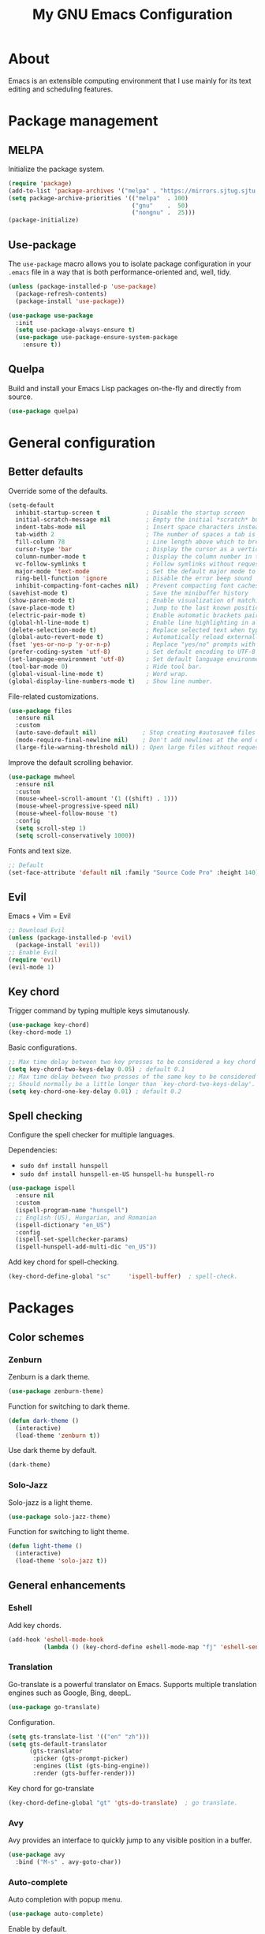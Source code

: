 #+TITLE: My GNU Emacs Configuration

* About

Emacs is an extensible computing environment that I use mainly for its text editing and scheduling features.

* Package management

** MELPA

Initialize the package system.

#+begin_src emacs-lisp
  (require 'package)
  (add-to-list 'package-archives '("melpa" . "https://mirrors.sjtug.sjtu.edu.cn/emacs-elpa/melpa/"))
  (setq package-archive-priorities '(("melpa"  . 100)
                                     ("gnu"    .  50)
                                     ("nongnu" .  25)))
  (package-initialize)
#+end_src

** Use-package

The ~use-package~ macro allows you to isolate package configuration in your ~.emacs~ file in a way that is both performance-oriented and, well, tidy.

#+begin_src emacs-lisp
  (unless (package-installed-p 'use-package)
    (package-refresh-contents)
    (package-install 'use-package))

  (use-package use-package
    :init
    (setq use-package-always-ensure t)
    (use-package use-package-ensure-system-package
      :ensure t))
#+end_src

** Quelpa

Build and install your Emacs Lisp packages on-the-fly and directly from source.

#+begin_src emacs-lisp
  (use-package quelpa)
#+end_src

* General configuration
** Better defaults

Override some of the defaults.

#+begin_src emacs-lisp
  (setq-default
    inhibit-startup-screen t             ; Disable the startup screen
    initial-scratch-message nil          ; Empty the initial *scratch* buffer
    indent-tabs-mode nil                 ; Insert space characters instead of tabs
    tab-width 2                          ; The number of spaces a tab is equal to
    fill-column 78                       ; Line length above which to break a line
    cursor-type 'bar                     ; Display the cursor as a vertical bar
    column-number-mode t                 ; Display the column number in the mode line
    vc-follow-symlinks t                 ; Follow symlinks without requesting confirmation
    major-mode 'text-mode                ; Set the default major mode to text-mode
    ring-bell-function 'ignore           ; Disable the error beep sound
    inhibit-compacting-font-caches nil)  ; Prevent compacting font caches during garbage collection
  (savehist-mode t)                      ; Save the minibuffer history
  (show-paren-mode t)                    ; Enable visualization of matching parens
  (save-place-mode t)                    ; Jump to the last known position when reopening a file
  (electric-pair-mode t)                 ; Enable automatic brackets pairing
  (global-hl-line-mode t)                ; Enable line highlighting in all buffers
  (delete-selection-mode t)              ; Replace selected text when typing
  (global-auto-revert-mode t)            ; Automatically reload externally modified files
  (fset 'yes-or-no-p 'y-or-n-p)          ; Replace "yes/no" prompts with "y/n"
  (prefer-coding-system 'utf-8)          ; Set default encoding to UTF-8
  (set-language-environment 'utf-8)      ; Set default language environment to UTF-8
  (tool-bar-mode 0)                      ; Hide tool bar.
  (global-visual-line-mode t)            ; Word wrap.
  (global-display-line-numbers-mode t)   ; Show line number.

#+end_src

File-related customizations.

#+begin_src emacs-lisp
  (use-package files
    :ensure nil
    :custom
    (auto-save-default nil)             ; Stop creating #autosave# files
    (mode-require-final-newline nil)    ; Don't add newlines at the end of files
    (large-file-warning-threshold nil)) ; Open large files without requesting confirmation
#+end_src

Improve the default scrolling behavior.

#+begin_src emacs-lisp
  (use-package mwheel
    :ensure nil
    :custom
    (mouse-wheel-scroll-amount '(1 ((shift) . 1)))
    (mouse-wheel-progressive-speed nil)
    (mouse-wheel-follow-mouse 't)
    :config
    (setq scroll-step 1)
    (setq scroll-conservatively 1000))
#+end_src

Fonts and text size.

#+begin_src emacs-lisp
  ;; Default
  (set-face-attribute 'default nil :family "Source Code Pro" :height 140)
#+end_src

** Evil

Emacs + Vim = Evil

#+begin_src emacs-lisp
  ;; Download Evil
  (unless (package-installed-p 'evil)
    (package-install 'evil))
  ;; Enable Evil
  (require 'evil)
  (evil-mode 1)
#+end_src

** Key chord

Trigger command by typing multiple keys simutanously.

#+begin_src emacs-lisp
  (use-package key-chord)
  (key-chord-mode 1)
#+end_src

Basic configurations.

#+begin_src emacs-lisp
  ;; Max time delay between two key presses to be considered a key chord
  (setq key-chord-two-keys-delay 0.05) ; default 0.1
  ;; Max time delay between two presses of the same key to be considered a key chord.
  ;; Should normally be a little longer than `key-chord-two-keys-delay'.
  (setq key-chord-one-key-delay 0.01) ; default 0.2
#+end_src

** Spell checking

Configure the spell checker for multiple languages.

Dependencies:

- ~sudo dnf install hunspell~
- ~sudo dnf install hunspell-en-US hunspell-hu hunspell-ro~

#+begin_src emacs-lisp
  (use-package ispell
    :ensure nil
    :custom
    (ispell-program-name "hunspell")
    ;; English (US), Hungarian, and Romanian
    (ispell-dictionary "en_US")
    :config
    (ispell-set-spellchecker-params)
    (ispell-hunspell-add-multi-dic "en_US"))
#+end_src

Add key chord for spell-checking.

#+begin_src emacs-lisp
  (key-chord-define-global "sc"     'ispell-buffer)  ; spell-check.
#+end_src

* Packages
** Color schemes
*** Zenburn

Zenburn is a dark theme.

#+begin_src emacs-lisp
  (use-package zenburn-theme)
#+end_src

Function for switching to dark theme.

#+begin_src emacs-lisp
  (defun dark-theme ()
    (interactive)
    (load-theme 'zenburn t))
#+end_src

Use dark theme by default.

#+begin_src emacs-lisp
  (dark-theme)
#+end_src

*** Solo-Jazz

Solo-jazz is a light theme.

#+begin_src emacs-lisp
  (use-package solo-jazz-theme)
#+end_src

Function for switching to light theme.

#+begin_src emacs-lisp
  (defun light-theme ()
    (interactive)
    (load-theme 'solo-jazz t))
#+end_src

** General enhancements

*** Eshell

Add key chords.

#+begin_src emacs-lisp
  (add-hook 'eshell-mode-hook 
            (lambda () (key-chord-define eshell-mode-map "fj" 'eshell-send-input)))
#+end_src

*** Translation

Go-translate is a powerful translator on Emacs. Supports multiple translation engines such as Google, Bing, deepL.

#+begin_src emacs-lisp
  (use-package go-translate)
#+end_src

Configuration.

#+begin_src emacs-lisp
  (setq gts-translate-list '(("en" "zh")))
  (setq gts-default-translator
        (gts-translator
         :picker (gts-prompt-picker)
         :engines (list (gts-bing-engine))
         :render (gts-buffer-render)))
#+end_src

Key chord for go-translate

#+begin_src emacs-lisp
  (key-chord-define-global "gt" 'gts-do-translate)  ; go translate.
#+end_src

*** Avy

Avy provides an interface to quickly jump to any visible position in a buffer.

#+begin_src emacs-lisp
  (use-package avy
    :bind ("M-s" . avy-goto-char))
#+end_src

*** Auto-complete

Auto completion with popup menu.

#+begin_src emacs-lisp
  (use-package auto-complete)
#+end_src

Enable by default.

#+begin_src emacs-lisp
  (ac-config-default)
#+end_src

Key chord for switch auto completion

#+begin_src emacs-lisp
  (key-chord-define-global "ac" 'auto-complete-mode)
#+end_src

*** Dashboard

Dashboard is an extensible Emacs startup screen.

#+begin_src emacs-lisp
  (use-package dashboard
    :after all-the-icons
    :config
    (dashboard-setup-startup-hook)
    :custom
    (dashboard-items '((recents  . 5)
                       (projects . 5)
                       (agenda   . 5)))
    (dashboard-set-footer nil)
    (dashboard-set-init-info t)
    (dashboard-center-content t)
    (dashboard-set-file-icons t)
    (dashboard-set-heading-icons t)
    (dashboard-startup-banner 'logo))
#+end_src

*** Dired

Dired provides a convenient way to manage files and directories inside Emacs.

#+begin_src emacs-lisp
  (use-package dired
    :ensure nil
    :after all-the-icons-dired
    :bind ("C-x C-j"  . dired-jump)
    :hook (dired-mode . all-the-icons-dired-mode)
    :custom
    (dired-auto-revert-buffer t)
    (dired-listing-switches "-agho --group-directories-first"))

  (use-package dired-narrow
    :after dired
    :bind (:map dired-mode-map
                ("/" . dired-narrow)))

  (use-package dired-subtree
    :after dired
    :bind (:map dired-mode-map
                ("<backtab>" . dired-subtree-cycle)
                ("<tab>"     . dired-subtree-toggle)))

  (use-package all-the-icons-dired
    :after all-the-icons)
#+end_src

*** Doom modeline

Doom modeline is a modeline for GNU Emacs inspired by the Doom theme collection.

#+begin_src emacs-lisp
  (use-package doom-modeline
    :after all-the-icons
    :init
    (doom-modeline-mode)
    :custom
    (doom-modeline-mu4e t)
    (doom-modeline-height 38))
#+end_src

*** Duplicate thing

A package to duplicate current line and selection.

#+begin_src emacs-lisp
  (use-package duplicate-thing
    :preface
    (defun king/duplicate-thing-custom ()
      (interactive)
      (save-mark-and-excursion (duplicate-thing 1))
      (next-line))
    :bind ("C-S-d" . king/duplicate-thing-custom))
#+end_src

*** Editorconfig

EditorConfig helps developers define consistent coding styles across various editors and IDEs.

#+begin_src emacs-lisp
  (use-package editorconfig
    :defer t
    :init
    (editorconfig-mode))
#+end_src

*** Emmet

Emmet is a web-developer's toolkit.

#+begin_src emacs-lisp
  (use-package emmet-mode
    :hook ((web-mode css-mode) . emmet-mode))
#+end_src

*** Exec path

Exec path helps ensure that environment variables inside Emacs look the same as in the user's shell.

#+begin_src emacs-lisp
  (use-package exec-path-from-shell
    :init
    (setq exec-path-from-shell-arguments nil)
    :config
    (exec-path-from-shell-initialize))
#+end_src

*** Expand region

Expand region expands the selected region by semantic units.

#+begin_src emacs-lisp
  (use-package expand-region
    :bind ("C-=" . er/expand-region))
#+end_src

*** Helpful

Helpful improves the built-in Emacs help system by providing more contextual information.

#+begin_src emacs-lisp
  (use-package helpful
    :bind
    ([remap describe-key]      . helpful-key)
    ([remap describe-command]  . helpful-command)
    ([remap describe-variable] . helpful-variable)
    ([remap describe-function] . helpful-callable))
#+end_src

*** Ibuffer

Ibuffer is a built-in replacement for ~list-buffers~.

#+begin_src emacs-lisp
  (use-package ibuffer
    :ensure nil
    :bind ("C-x C-b" . ibuffer))

  (use-package ibuffer-projectile
    :hook (ibuffer . (lambda ()
                       (ibuffer-projectile-set-filter-groups)
                       (unless (eq ibuffer-sorting-mode 'alphabetic)
                         (ibuffer-do-sort-by-alphabetic)))))

  (use-package all-the-icons-ibuffer
    :after (all-the-icons ibuffer)
    :hook (ibuffer-mode . all-the-icons-ibuffer-mode))
#+end_src

*** Icons

A library for inserting developer icons.

#+begin_src emacs-lisp
  (use-package all-the-icons
    :config
    (unless (find-font (font-spec :name "all-the-icons"))
      (all-the-icons-install-fonts t))
    (setq all-the-icons-scale-factor 1))
#+end_src

*** Indent guides

Highlight the indentation level in Emacs buffers.

#+begin_src emacs-lisp
  (use-package highlight-indent-guides
    :hook (prog-mode . highlight-indent-guides-mode)
    :custom
    (highlight-indent-guides-responsive 'top)
    (highlight-indent-guides-method 'character))
#+end_src

*** Magit

Magit is a Git interface for Emacs.

#+begin_src emacs-lisp
  (use-package magit
    :bind ("C-c g" . magit-status))
#+end_src

*** Move text

A package to move current line or region.

#+begin_src emacs-lisp
  (use-package move-text
    :bind (("M-p" . move-text-up)
           ("M-n" . move-text-down))
    :config
    (move-text-default-bindings))
#+end_src

*** Nov

A feature-rich EPUB reading mode for Emacs.

NOTE: ~unzip~ is prerequisite.

#+begin_src emacs-lisp
  (use-package nov
    :mode ("\\.epub\\'" . nov-mode)
    :custom (nov-text-width t))
#+end_src

*** Olivetti

Olivetti is a package designed to create a distraction-free writing environment.

#+begin_src emacs-lisp
  (use-package olivetti
    :hook ((org-mode          . olivetti-mode)
           (nov-mode          . olivetti-mode)
           (markdown-mode     . olivetti-mode)
           (mu4e-view-mode    . olivetti-mode)
           (elfeed-show-mode  . olivetti-mode)
           (mu4e-compose-mode . olivetti-mode))
    :custom
    (olivetti-body-width 100))
#+end_src

*** Projectile

Projectile is a project interaction library for Emacs.

#+begin_src emacs-lisp
  (use-package projectile
    :init
    (projectile-mode)
    :bind ("C-c p" . projectile-command-map))
#+end_src

*** Rainbow delimiters

Rainbow delimiters highlights delimiters such as parentheses, brackets or braces according to their depth.

#+begin_src emacs-lisp
  (use-package rainbow-delimiters
    :hook (prog-mode . rainbow-delimiters-mode))
#+end_src

*** Rainbow mode

Rainbow mode colorizes strings that represent color names or hex color values.

#+begin_src emacs-lisp
  (use-package rainbow-mode
    :hook (prog-mode . rainbow-mode))
#+end_src

*** Super save

Super save automatically saves buffers when switching to a different application.

#+begin_src emacs-lisp
  (use-package super-save
    :defer t
    :init
    (super-save-mode)
    :custom
    (super-save-exclude '("private.org"))
    ;; Disable auto-saving for remote files
    (super-save-remote-files nil))
#+end_src

*** Try

Try is a package that allows to try out Emacs packages without installing them.

#+begin_src emacs-lisp
  (use-package try
    :defer t)
#+end_src

*** Vertico

Vertico helps to rapidly complete file names, buffer names, or any other Emacs interactions requiring selecting an item from a list of possible choices.

#+begin_src emacs-lisp
  (use-package vertico
    :init
    (vertico-mode)
    :custom
    (vertico-cycle t))

  (use-package vertico-directory
    :ensure nil
    :after vertico
    :bind (:map vertico-map
                ("RET"   . vertico-directory-enter)
                ("DEL"   . vertico-directory-delete-char)
                ("M-DEL" . vertico-directory-delete-word))
    :hook (rfn-eshadow-update-overlay . vertico-directory-tidy))

  (use-package orderless
    :custom
    (completion-styles '(orderless basic))
    (completion-category-overrides '((file (styles basic partial-completion)))))

  (use-package marginalia
    :init
    (marginalia-mode)
    :custom
    (marginalia-align 'right))

  (use-package all-the-icons-completion
    :after (all-the-icons marginalia)
    :init
    (all-the-icons-completion-mode))

  (use-package consult
    :bind (("C-s"   . consult-line)
           ("C-x b" . consult-buffer)))
#+end_src

*** Web mode

Major mode for editing web templates.

#+begin_src emacs-lisp
  (use-package web-mode
    :mode "\\.html\\'"
    :custom
    (web-mode-attr-indent-offset 2)
    (web-mode-enable-css-colorization t)
    (web-mode-enable-auto-closing t)
    (web-mode-markup-indent-offset 2)
    (web-mode-css-indent-offset 2)
    (web-mode-code-indent-offset 2)
    (web-mode-enable-current-element-highlight t))
#+end_src

*** Which key

An Emacs package that displays available keybindings in a panel. For example, if you enter ~CTRL-x~ and wait for a second, the panel will expand with all of the available key bindings that follow ~CTRL-x~.

#+begin_src emacs-lisp
  (use-package which-key
    :defer t
    :init
    (which-key-mode)
    :custom
    (which-key-idle-delay 1))
#+end_src

** Languages

*** Markdown

Major mode for editing Markdown files.

#+begin_src emacs-lisp
  (use-package markdown-mode
    :init
    (setq markdown-command "multimarkdown")
    :mode (("README\\.md\\'" . gfm-mode)
           ("\\.md\\'"       . markdown-mode)
           ("\\.markdown\\'" . markdown-mode)))
#+end_src

*** Python

Major mode for editing Python files.

#+begin_src emacs-lisp
  (use-package python-mode
    :mode "\\.py\\'")
#+end_src

Add key chords for Python (c.f. https://stackoverflow.com/a/23263217/1218716).

#+begin_src emacs-lisp
  (add-hook 'python-mode-hook 
            (lambda () (key-chord-define python-mode-map "pb" 'python-shell-send-buffer)))
  (add-hook 'python-mode-hook 
            (lambda () (key-chord-define python-mode-map "pr" 'python-shell-send-region)))
  (add-hook 'python-mode-hook 
            (lambda () (key-chord-define python-mode-map "ps" 'python-shell-send-statement)))
#+end_src

*** Haskell

Major mode for editing Haskell files.

#+begin_src emacs-lisp
  (use-package haskell-mode
    :mode "\\.hs\\'")
#+end_src

*** Agda

Running ~agda-mode setup~ in terminal will add the following code in the dot-emacs file.

#+begin_src emacs-lisp
  (load-file (let ((coding-system-for-read 'utf-8))
                  (shell-command-to-string "agda-mode locate")))
#+end_src

Auto-load ~agda2-mode~ for ~.agda~ and ~.lagda.md~. CAUTION: Because of extension confliction with markdown, this section shall be after the "Markdown" section.

#+begin_src emacs-lisp
  (setq auto-mode-alist
     (append
       '(("\\.agda\\'" . agda2-mode)
         ("\\.lagda.md\\'" . agda2-mode))
       auto-mode-alist))
#+end_src

Input unicode. TODO: Hook won't work!

#+begin_src emacs-lisp
  (add-hook 'agda2-mode-hook
     (lambda () (set-input-method "Agda")))
#+end_src

*** HTML

Automatically rename paired HTML/XML tag.

#+begin_src emacs-lisp
  (use-package auto-rename-tag
    :hook (web-mode . auto-rename-tag-mode))
#+end_src

*** JavaScript

Improved JavaScript editing mode.

#+begin_src emacs-lisp
  (use-package js2-mode
    :mode "\\.jsx?\\'")
#+end_src

*** JSON

Major mode for editing JSON files.

#+begin_src emacs-lisp
  (use-package json-mode
    :mode "\\.json\\'"
    :preface
    (defun king/json-mode-before-save-hook ()
      (when (eq major-mode 'json-mode)
        (json-pretty-print-buffer)))
    :hook (before-save . king/json-mode-before-save-hook))
#+end_src

* Custom input methods
** IAST

The International Alphabet of Sanskrit Transliteration (IAST) is a transliteration scheme that allows the lossless romanisation of Indic scripts as employed by Sanskrit and related Indic languages.

#+begin_src emacs-lisp
  (quail-define-package
    "iast-postfix" "UTF-8" "InR<" t
    "Input method for Indic transliteration with postfix modifiers.

       Long vowels are dealt with by doubling.

       |                  | postfix | examples             |
       |------------------+---------+----------------------|
       | macron           |         | aa  -> ā    ee  -> ē |
       | diacritic below  | .       | d.  -> ḍ    rr. -> ṝ |
       | diacritic above  | '       | s'  -> ś    n'  -> ṅ |
       | tilde            | ~       | n~  -> ñ             |
    "
    nil t nil nil nil nil nil nil nil nil t)

  (quail-define-rules
    ;; long vowels
    ("aa" "ā")
    ("ii" "ī")
    ("uu" "ū")
    ("rr." "ṝ")
    ("ee" "ē")
    ("oo" "ō")
  
    ;; dot below
    ("r." "ṛ")
    ("l." "ḷ")
    ("m." "ṃ")
    ("h." "ḥ")
    ("t." "ṭ")
    ("d." "ḍ")
    ("n." "ṇ")
    ("s." "ṣ")
    
    ;; diacritic above
    ("n'" "ṅ")
    ("s'" "ś")
    ("n~" "ñ")
  )
#+end_src

* Custom key bindings

#+begin_src emacs-lisp
  (global-unset-key (kbd "C-z"))               ; Disable C-z
  (global-set-key (kbd "C-;") 'comment-line)   ; Bind C-; to comment-line
  (global-set-key (kbd "M-o") 'other-window)   ; Bind M-o to other-window
  (global-set-key (kbd "M-z") 'zap-up-to-char) ; Bind M-z to zap-up-to-char instead of zap-to-char
#+end_src

* Custom key chords

Basic key chords are below. Mode-specific key chords are defined in each mode.

Use acronyms for naming key chords, or leave a comment otherwise.

#+begin_src emacs-lisp
  ;; buffer
  (key-chord-define-global "bl"     'switch-to-buffer)  ; buffer list.
  (key-chord-define-global "bs"     'save-buffer)
  (key-chord-define-global "zi"     'text-scale-increase)  ; zoom in.
  (key-chord-define-global "zo"     'text-scale-decrease)  ; zoom out.
  (key-chord-define-global "wr"     'visual-line-mode)  ; word wrap.
  ;; file
  (key-chord-define-global "fb"     'find-file)  ; find buffer.
  (key-chord-define-global "kb"     'kill-buffer)
  ;; window
  (key-chord-define-global "ow"     'other-window)
  ;; move
  (key-chord-define-global "gl"     'goto-line)
  (key-chord-define-global "gp"     'goto-last-change)  ; goto previous.
  (key-chord-define-global "fw"     'forward-word)
  (key-chord-define-global "bw"     'backward-word)
  ;; scrolling
  (key-chord-define-global "sf"     'isearch-forward-regexp)
  (key-chord-define-global "sb"     'isearch-backward-regexp)
  ;; search
  (key-chord-define-global "sd"     'evil-scroll-page-down)  ; scroll down.
  (key-chord-define-global "su"     'evil-scroll-page-up)  ; scroll up.
  ;; edit
  (key-chord-define-global "ud"     'undo)
  (key-chord-define-global "ur"     'undo-redo)
  (key-chord-define-global "cl"     'copy-rest-line)
  (key-chord-define-global "yl"     'yank-new-line)
  (key-chord-define-global "dl"     'duplicate-line)
  (key-chord-define-global "em"     'kmacro-end-and-call-macro)  ; execute macro.
  (key-chord-define-global "sm"     'set-mark-command)  ; set mark.
  (key-chord-define-global "rm"     'exchange-point-and-mark)  ; return to mark.
  ;; shell
  (key-chord-define-global "es"     'eshell)
  ;; others
  (key-chord-define-global "r "     'evil-ret-and-indent)  ; return.
  (key-chord-define-global "e "     'evil-force-normal-state)  ; escape.
  ;; emacs
  (key-chord-define-global "mx"     'execute-extended-command)
  (key-chord-define-global "ua"     'universal-argument)  ; the C-u.
#+end_src

* Custom functions

Open this configuration.

#+begin_src emacs-lisp
  (defun find-config ()
    (interactive)
    (find-file (expand-file-name "custom-init.org" user-emacs-directory)))
#+end_src

Reload this configuration on the fly.

#+begin_src emacs-lisp
  (defun reload-config()
    (interactive)
    (load-file (expand-file-name "init.el" user-emacs-directory)))
#+end_src

Copy the rest of the line, starting from current position.

#+begin_src emacs-lisp
  (defun copy-rest-line ()
    (interactive)
    (kill-line)
    (yank)
  )
#+end_src

Paste to new line next to the current position.

#+begin_src emacs-lisp
  (defun yank-new-line ()
    (interactive)
    (open-line 1)
    (next-line 1)
    (yank)
  )
#+end_src

Duplicate current line.

#+begin_src emacs-lisp
  (defun duplicate-line ()
    (interactive)
    (move-beginning-of-line 1)
    (copy-rest-line)
    (yank-new-line)
  )
#+end_src

Move the cursor to the first non-whitespace character of the line. If the cursor is already there, then move it to the beginning of the line.

#+begin_src emacs-lisp
  (defun king/smarter-beginning-of-line ()
    (interactive)
    (if (= (point) (progn (back-to-indentation) (point)))
        (beginning-of-line)))

  (global-set-key (kbd "C-a") 'king/smarter-beginning-of-line)
#+end_src

Create a new line above or below the current one.

#+begin_src emacs-lisp
  (defun king/create-line-above ()
    (interactive)
    (beginning-of-line)
    (newline)
    (previous-line)
    (indent-for-tab-command))

  (defun king/create-line-below ()
    (interactive)
    (end-of-line)
    (newline-and-indent))

  (global-set-key (kbd "<C-S-return>") 'king/create-line-above)
  (global-set-key (kbd "<S-return>")   'king/create-line-below)
#+end_src

When splitting a window, switch to the new window.

#+begin_src emacs-lisp
  (defun king/split-window-below-and-switch ()
    (interactive)
    (split-window-below)
    (balance-windows)
    (other-window 1))

  (defun king/split-window-right-and-switch ()
    (interactive)
    (split-window-right)
    (balance-windows)
    (other-window 1))

  (global-set-key (kbd "C-x 2") 'king/split-window-below-and-switch)
  (global-set-key (kbd "C-x 3") 'king/split-window-right-and-switch)
#+end_src

Mark deleted e-mail messages as read.

#+begin_src emacs-lisp
  (defun king/mu4e-mark-gmail-trash-as-read (&optional _)
    (let* ((cmd "mu find maildir:/trash/ flag:unread --format=sexp 2>/dev/null")
           (res (concat "(list" (shell-command-to-string cmd) ")"))
           (msgs (car (read-from-string res))))
      (unless (equal '(list) msgs)
        (dolist (msg msgs)
          (when-let ((docid (mu4e-message-field msg :docid)))
            (unless (= docid 0)
              (mu4e~proc-move docid nil "+S-u-N")))))))

  (advice-add 'mu4e :before #'king/mu4e-mark-gmail-trash-as-read)
#+end_src

Resize large images in e-mail messages to fit the window.

#+begin_src emacs-lisp
  (defun mu4e-display-image (imgpath &optional maxwidth maxheight)
    (let ((img (create-image imgpath nil nil
                             :max-width maxwidth :max-height maxheight)))
      (save-excursion
        (insert "\n")
        (let ((size (image-size img)))
          (insert-char ?\n (max 0 (round (- (window-height) (or maxheight (cdr size)) 1) 2)))
          (insert-char ?\. (max 0 (round (- (window-width)  (or maxwidth (car size))) 2)))
          (insert-image img)))))
#+end_src

* Org mode

#+begin_quote
Org mode is a a to-do, agenda, project planner, literate programming, note-taking (and more!) application. It is widely considered the best text-based organizer ever — a feat only surpassed by the fact that people switch to Emacs just to use it.

— Mickey Petersen, author of "Mastering Emacs"
#+end_quote

#+begin_src emacs-lisp
  (use-package org
    :ensure nil
    :hook (org-mode . (lambda ()
                        (org-indent-mode)
                        (variable-pitch-mode -1)
                        (set-input-method "custom-input-method")))
    :bind (("C-c l" . org-store-link)
           ("C-c a" . org-agenda)
           ("C-c c" . org-capture))
    :custom
    (org-ellipsis " ▾")
    (org-tags-column 0)
    (org-log-done 'time)
    (org-startup-folded t)
    (org-log-into-drawer t)
    (org-clock-into-drawer t)
    (org-image-actual-width nil)
    (org-src-fontify-natively t)
    (org-src-tab-acts-natively t)
    (org-hide-emphasis-markers t)
    (org-directory "~/orgfiles")
    (org-export-with-tags nil)
    (org-export-headline-levels 5)
    (org-export-backends '(html latex))
    (org-startup-with-inline-images t)
    (org-modules '(org-crypt org-habit))
    (org-tag-alist '(("crypt"    . ?c)
                     ("temp"     . ?t)
                     ("home"     . ?h)
                     ("work"     . ?w)
                     ("urgent"   . ?u)
                     ("export"   . ?e)
                     ("noexport" . ?n)
                     ("expired"  . ?x)
                     ("TOC"      . ?T)))
    (org-tags-sort-function 'org-string-collate-lessp)
    (org-tags-exclude-from-inheritance '("crypt"))
    (org-todo-keywords '((sequence "TODO(t)"
                                   "STARTED(s)"
                                   "WAITING(w)"
                                   "NEXT(n)"
                                   "POSTPONED(e)"
                                   "SOMEDAY(o)"
                                   "PROJECT(p)" "|"
                                   "DONE(d)"
                                   "CANCELLED(c)")
                         (sequence "LEARN(l)"
                                   "REVIEW(r)" "|"
                                   "DONE(d)"
                                   "CANCELLED(c)")))
    (org-refile-allow-creating-parent-nodes 'confirm)
    (org-refile-targets '((org-agenda-files . (:maxlevel . 4)))))

  (use-package org-faces
    :ensure nil
    :custom-face
    (org-table ((nil (:inherit fixed-pitch))))
    (org-block ((nil (:inherit fixed-pitch :foreground nil))))
    (org-code  ((nil (:inherit (shadow fixed-pitch)))))
    :custom
    (org-todo-keyword-faces
     '(("TODO"      . (:foreground "red2"         :weight bold))
       ("STARTED"   . (:foreground "darkcyan"     :weight bold))
       ("WAITING"   . (:foreground "slateblue"    :weight bold))
       ("NEXT"      . (:foreground "violetred"    :weight bold))
       ("POSTPONED" . (:foreground "darkorchid"   :weight bold))
       ("SOMEDAY"   . (:foreground "chocolate"    :weight bold))
       ("PROJECT"   . (:foreground "royalblue"    :weight bold))
       ("LEARN"     . (:foreground "deepskyblue3" :weight bold))
       ("REVIEW"    . (:foreground "coral3"       :weight bold))
       ("DONE"      . (:foreground "limegreen"    :weight bold))
       ("CANCELLED" . (:foreground "slategray"    :weight bold)))))

  ;; Replace list hyphens with bullets
  (font-lock-add-keywords
   'org-mode
   '(("^ *\\([-]\\) "
      (0 (prog1 () (compose-region (match-beginning 1) (match-end 1) "•"))))))
#+end_src

** Agenda

#+begin_src emacs-lisp
  (use-package org-agenda
    :ensure nil
    :custom
    (org-agenda-files
     (seq-filter #'file-exists-p
                 (mapcar #'(lambda (file) (file-name-concat org-directory file))
                         '("bookmarks.org"
                           "calendar.org"
                           "contacts.org"
                           "work.org"
                           "misc.org"
                           "daily.org"
                           "notes.org"
                           "tasks.org"
                           "people.org"
                           "refile.org"
                           "habits.org"
                           "elfeed.org"
                           "english.org"
                           "spanish.org"
                           "private.org"))))
    (org-agenda-include-diary t)
    (org-habit-graph-column 80)
    (org-habit-today-glyph ?⧖)
    (org-habit-completed-glyph ?✓))
#+end_src

** Appear

A package to toggle visibility of hidden Org elements.

#+begin_src emacs-lisp
  (use-package org-appear
    :after org
    :hook (org-mode . org-appear-mode))
#+end_src

** Bullets

Prettify Org headings by replacing leading stars with UTF-8 bullets.

#+begin_src emacs-lisp
  (use-package org-bullets
    :after org
    :hook (org-mode . org-bullets-mode))
#+end_src

** Calendar

#+begin_src emacs-lisp
  (use-package calendar
    :ensure nil)

#+end_src

** Contacts

A contact manager for Org mode.

#+begin_src emacs-lisp
  (use-package org-contacts
    :after org
    :custom
    (org-contacts-files (list (concat org-directory "/contacts.org"))))
#+end_src

** Crypt

Encrypt and decrypt entries in Org mode.

#+begin_src emacs-lisp
  (use-package org-crypt
    :ensure nil
    :after org
    :custom
    ;; Public key
    (org-crypt-key "182BC820D271E36BE128AD05D1F775A0A21D3351")
    :config
    (org-crypt-use-before-save-magic))
#+end_src

** Denote

A simple note-taking tool, based on the idea that notes should follow a predictable and descriptive file-naming scheme.

#+begin_src emacs-lisp
  (use-package denote
    :after org
    :bind ("C-c d" . denote)
    :hook (dired-mode . denote-dired-mode)
    :custom
    (denote-sort-keywords t)
    (denote-allow-multi-word-keywords nil)
    (denote-directory (concat org-directory "/")))
#+end_src

** Export

A LaTeX back-end for the Org export engine.

Dependencies:

- ~sudo dnf install sil-charis-fonts~
- ~sudo dnf install texlive-scheme-basic~
- ~sudo dnf install tex-wrapfig tex-ulem tex-capt-of tex-nopageno~

#+begin_src emacs-lisp
  (use-package ox-latex
    :ensure nil
    :after org
    :custom
    (org-latex-compiler "xelatex")
    :config
    (add-to-list
     'org-latex-classes
     '("org-plain-latex"
       "\\documentclass{article}
       [NO-DEFAULT-PACKAGES]
       [PACKAGES]
       [EXTRA]"
       ("\\section{%s}"       . "\\section*{%s}")
       ("\\subsection{%s}"    . "\\subsection*{%s}")
       ("\\subsubsection{%s}" . "\\subsubsection*{%s}")
       ("\\paragraph{%s}"     . "\\paragraph*{%s}")
       ("\\subparagraph{%s}"  . "\\subparagraph*{%s}"))))
#+end_src

** QL

A library for searching Org entries with a query language based on S (Lisp) expressions.

#+begin_src emacs-lisp
  (use-package org-ql
    :defer t)
#+end_src

** Toc

A package to automatically generate a table of contents based on the structure of the document.

#+begin_src emacs-lisp
  (use-package toc-org
    :after org
    :hook (org-mode . toc-org-enable)
    :custom
    (toc-org-max-depth 3))
#+end_src
